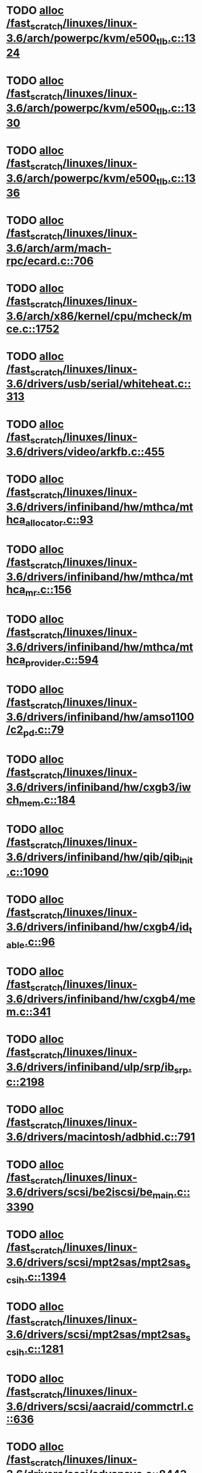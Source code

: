 * TODO [[view:/fast_scratch/linuxes/linux-3.6/arch/powerpc/kvm/e500_tlb.c::face=ovl-face1::linb=1324::colb=1::cole=24][alloc /fast_scratch/linuxes/linux-3.6/arch/powerpc/kvm/e500_tlb.c::1324]]
* TODO [[view:/fast_scratch/linuxes/linux-3.6/arch/powerpc/kvm/e500_tlb.c::face=ovl-face1::linb=1330::colb=1::cole=24][alloc /fast_scratch/linuxes/linux-3.6/arch/powerpc/kvm/e500_tlb.c::1330]]
* TODO [[view:/fast_scratch/linuxes/linux-3.6/arch/powerpc/kvm/e500_tlb.c::face=ovl-face1::linb=1336::colb=1::cole=24][alloc /fast_scratch/linuxes/linux-3.6/arch/powerpc/kvm/e500_tlb.c::1336]]
* TODO [[view:/fast_scratch/linuxes/linux-3.6/arch/arm/mach-rpc/ecard.c::face=ovl-face1::linb=706::colb=1::cole=3][alloc /fast_scratch/linuxes/linux-3.6/arch/arm/mach-rpc/ecard.c::706]]
* TODO [[view:/fast_scratch/linuxes/linux-3.6/arch/x86/kernel/cpu/mcheck/mce.c::face=ovl-face1::linb=1752::colb=1::cole=8][alloc /fast_scratch/linuxes/linux-3.6/arch/x86/kernel/cpu/mcheck/mce.c::1752]]
* TODO [[view:/fast_scratch/linuxes/linux-3.6/drivers/usb/serial/whiteheat.c::face=ovl-face1::linb=313::colb=1::cole=7][alloc /fast_scratch/linuxes/linux-3.6/drivers/usb/serial/whiteheat.c::313]]
* TODO [[view:/fast_scratch/linuxes/linux-3.6/drivers/video/arkfb.c::face=ovl-face1::linb=455::colb=18::cole=22][alloc /fast_scratch/linuxes/linux-3.6/drivers/video/arkfb.c::455]]
* TODO [[view:/fast_scratch/linuxes/linux-3.6/drivers/infiniband/hw/mthca/mthca_allocator.c::face=ovl-face1::linb=93::colb=1::cole=13][alloc /fast_scratch/linuxes/linux-3.6/drivers/infiniband/hw/mthca/mthca_allocator.c::93]]
* TODO [[view:/fast_scratch/linuxes/linux-3.6/drivers/infiniband/hw/mthca/mthca_mr.c::face=ovl-face1::linb=156::colb=2::cole=16][alloc /fast_scratch/linuxes/linux-3.6/drivers/infiniband/hw/mthca/mthca_mr.c::156]]
* TODO [[view:/fast_scratch/linuxes/linux-3.6/drivers/infiniband/hw/mthca/mthca_provider.c::face=ovl-face1::linb=594::colb=2::cole=4][alloc /fast_scratch/linuxes/linux-3.6/drivers/infiniband/hw/mthca/mthca_provider.c::594]]
* TODO [[view:/fast_scratch/linuxes/linux-3.6/drivers/infiniband/hw/amso1100/c2_pd.c::face=ovl-face1::linb=79::colb=1::cole=22][alloc /fast_scratch/linuxes/linux-3.6/drivers/infiniband/hw/amso1100/c2_pd.c::79]]
* TODO [[view:/fast_scratch/linuxes/linux-3.6/drivers/infiniband/hw/cxgb3/iwch_mem.c::face=ovl-face1::linb=184::colb=1::cole=11][alloc /fast_scratch/linuxes/linux-3.6/drivers/infiniband/hw/cxgb3/iwch_mem.c::184]]
* TODO [[view:/fast_scratch/linuxes/linux-3.6/drivers/infiniband/hw/qib/qib_init.c::face=ovl-face1::linb=1090::colb=2::cole=13][alloc /fast_scratch/linuxes/linux-3.6/drivers/infiniband/hw/qib/qib_init.c::1090]]
* TODO [[view:/fast_scratch/linuxes/linux-3.6/drivers/infiniband/hw/cxgb4/id_table.c::face=ovl-face1::linb=96::colb=1::cole=13][alloc /fast_scratch/linuxes/linux-3.6/drivers/infiniband/hw/cxgb4/id_table.c::96]]
* TODO [[view:/fast_scratch/linuxes/linux-3.6/drivers/infiniband/hw/cxgb4/mem.c::face=ovl-face1::linb=341::colb=1::cole=11][alloc /fast_scratch/linuxes/linux-3.6/drivers/infiniband/hw/cxgb4/mem.c::341]]
* TODO [[view:/fast_scratch/linuxes/linux-3.6/drivers/infiniband/ulp/srp/ib_srp.c::face=ovl-face1::linb=2198::colb=2::cole=15][alloc /fast_scratch/linuxes/linux-3.6/drivers/infiniband/ulp/srp/ib_srp.c::2198]]
* TODO [[view:/fast_scratch/linuxes/linux-3.6/drivers/macintosh/adbhid.c::face=ovl-face1::linb=791::colb=2::cole=14][alloc /fast_scratch/linuxes/linux-3.6/drivers/macintosh/adbhid.c::791]]
* TODO [[view:/fast_scratch/linuxes/linux-3.6/drivers/scsi/be2iscsi/be_main.c::face=ovl-face1::linb=3390::colb=1::cole=16][alloc /fast_scratch/linuxes/linux-3.6/drivers/scsi/be2iscsi/be_main.c::3390]]
* TODO [[view:/fast_scratch/linuxes/linux-3.6/drivers/scsi/mpt2sas/mpt2sas_scsih.c::face=ovl-face1::linb=1394::colb=1::cole=21][alloc /fast_scratch/linuxes/linux-3.6/drivers/scsi/mpt2sas/mpt2sas_scsih.c::1394]]
* TODO [[view:/fast_scratch/linuxes/linux-3.6/drivers/scsi/mpt2sas/mpt2sas_scsih.c::face=ovl-face1::linb=1281::colb=1::cole=21][alloc /fast_scratch/linuxes/linux-3.6/drivers/scsi/mpt2sas/mpt2sas_scsih.c::1281]]
* TODO [[view:/fast_scratch/linuxes/linux-3.6/drivers/scsi/aacraid/commctrl.c::face=ovl-face1::linb=636::colb=3::cole=6][alloc /fast_scratch/linuxes/linux-3.6/drivers/scsi/aacraid/commctrl.c::636]]
* TODO [[view:/fast_scratch/linuxes/linux-3.6/drivers/scsi/advansys.c::face=ovl-face1::linb=8443::colb=2::cole=13][alloc /fast_scratch/linuxes/linux-3.6/drivers/scsi/advansys.c::8443]]
* TODO [[view:/fast_scratch/linuxes/linux-3.6/drivers/dma/sh/shdma-base.c::face=ovl-face1::linb=927::colb=1::cole=17][alloc /fast_scratch/linuxes/linux-3.6/drivers/dma/sh/shdma-base.c::927]]
* TODO [[view:/fast_scratch/linuxes/linux-3.6/drivers/dma/ste_dma40.c::face=ovl-face1::linb=3044::colb=1::cole=26][alloc /fast_scratch/linuxes/linux-3.6/drivers/dma/ste_dma40.c::3044]]
* TODO [[view:/fast_scratch/linuxes/linux-3.6/drivers/tty/pty.c::face=ovl-face1::linb=524::colb=1::cole=13][alloc /fast_scratch/linuxes/linux-3.6/drivers/tty/pty.c::524]]
* TODO [[view:/fast_scratch/linuxes/linux-3.6/drivers/tty/pty.c::face=ovl-face1::linb=530::colb=1::cole=15][alloc /fast_scratch/linuxes/linux-3.6/drivers/tty/pty.c::530]]
* TODO [[view:/fast_scratch/linuxes/linux-3.6/drivers/tty/tty_io.c::face=ovl-face1::linb=1254::colb=2::cole=4][alloc /fast_scratch/linuxes/linux-3.6/drivers/tty/tty_io.c::1254]]
* TODO [[view:/fast_scratch/linuxes/linux-3.6/drivers/regulator/core.c::face=ovl-face1::linb=896::colb=2::cole=19][alloc /fast_scratch/linuxes/linux-3.6/drivers/regulator/core.c::896]]
* TODO [[view:/fast_scratch/linuxes/linux-3.6/drivers/block/drbd/drbd_main.c::face=ovl-face1::linb=3653::colb=1::cole=21][alloc /fast_scratch/linuxes/linux-3.6/drivers/block/drbd/drbd_main.c::3653]]
* TODO [[view:/fast_scratch/linuxes/linux-3.6/drivers/block/drbd/drbd_nl.c::face=ovl-face1::linb=1533::colb=2::cole=13][alloc /fast_scratch/linuxes/linux-3.6/drivers/block/drbd/drbd_nl.c::1533]]
* TODO [[view:/fast_scratch/linuxes/linux-3.6/drivers/block/drbd/drbd_nl.c::face=ovl-face1::linb=1542::colb=2::cole=13][alloc /fast_scratch/linuxes/linux-3.6/drivers/block/drbd/drbd_nl.c::1542]]
* TODO [[view:/fast_scratch/linuxes/linux-3.6/drivers/block/xen-blkfront.c::face=ovl-face1::linb=1062::colb=1::cole=5][alloc /fast_scratch/linuxes/linux-3.6/drivers/block/xen-blkfront.c::1062]]
* TODO [[view:/fast_scratch/linuxes/linux-3.6/drivers/block/cciss.c::face=ovl-face1::linb=4037::colb=1::cole=19][alloc /fast_scratch/linuxes/linux-3.6/drivers/block/cciss.c::4037]]
* TODO [[view:/fast_scratch/linuxes/linux-3.6/drivers/isdn/i4l/isdn_tty.c::face=ovl-face1::linb=1796::colb=8::cole=17][alloc /fast_scratch/linuxes/linux-3.6/drivers/isdn/i4l/isdn_tty.c::1796]]
* TODO [[view:/fast_scratch/linuxes/linux-3.6/drivers/isdn/hisax/netjet.c::face=ovl-face1::linb=915::colb=7::cole=31][alloc /fast_scratch/linuxes/linux-3.6/drivers/isdn/hisax/netjet.c::915]]
* TODO [[view:/fast_scratch/linuxes/linux-3.6/drivers/isdn/hisax/netjet.c::face=ovl-face1::linb=936::colb=7::cole=30][alloc /fast_scratch/linuxes/linux-3.6/drivers/isdn/hisax/netjet.c::936]]
* TODO [[view:/fast_scratch/linuxes/linux-3.6/drivers/isdn/capi/capidrv.c::face=ovl-face1::linb=2061::colb=1::cole=13][alloc /fast_scratch/linuxes/linux-3.6/drivers/isdn/capi/capidrv.c::2061]]
* TODO [[view:/fast_scratch/linuxes/linux-3.6/drivers/gpu/drm/i915/i915_gem_tiling.c::face=ovl-face1::linb=496::colb=2::cole=13][alloc /fast_scratch/linuxes/linux-3.6/drivers/gpu/drm/i915/i915_gem_tiling.c::496]]
* TODO [[view:/fast_scratch/linuxes/linux-3.6/drivers/gpu/drm/i915/i915_dma.c::face=ovl-face1::linb=1460::colb=1::cole=9][alloc /fast_scratch/linuxes/linux-3.6/drivers/gpu/drm/i915/i915_dma.c::1460]]
* TODO [[view:/fast_scratch/linuxes/linux-3.6/drivers/gpu/drm/i915/i915_gem_context.c::face=ovl-face1::linb=147::colb=1::cole=4][alloc /fast_scratch/linuxes/linux-3.6/drivers/gpu/drm/i915/i915_gem_context.c::147]]
* TODO [[view:/fast_scratch/linuxes/linux-3.6/drivers/gpu/drm/gma500/gem_glue.c::face=ovl-face1::linb=54::colb=1::cole=10][alloc /fast_scratch/linuxes/linux-3.6/drivers/gpu/drm/gma500/gem_glue.c::54]]
* TODO [[view:/fast_scratch/linuxes/linux-3.6/drivers/base/regmap/regcache-lzo.c::face=ovl-face1::linb=155::colb=1::cole=9][alloc /fast_scratch/linuxes/linux-3.6/drivers/base/regmap/regcache-lzo.c::155]]
* TODO [[view:/fast_scratch/linuxes/linux-3.6/drivers/atm/he.c::face=ovl-face1::linb=669::colb=1::cole=9][alloc /fast_scratch/linuxes/linux-3.6/drivers/atm/he.c::669]]
* TODO [[view:/fast_scratch/linuxes/linux-3.6/drivers/atm/nicstar.c::face=ovl-face1::linb=383::colb=6::cole=10][alloc /fast_scratch/linuxes/linux-3.6/drivers/atm/nicstar.c::383]]
* TODO [[view:/fast_scratch/linuxes/linux-3.6/drivers/staging/frontier/alphatrack.c::face=ovl-face1::linb=724::colb=1::cole=17][alloc /fast_scratch/linuxes/linux-3.6/drivers/staging/frontier/alphatrack.c::724]]
* TODO [[view:/fast_scratch/linuxes/linux-3.6/drivers/staging/frontier/alphatrack.c::face=ovl-face1::linb=774::colb=1::cole=18][alloc /fast_scratch/linuxes/linux-3.6/drivers/staging/frontier/alphatrack.c::774]]
* TODO [[view:/fast_scratch/linuxes/linux-3.6/drivers/staging/frontier/tranzport.c::face=ovl-face1::linb=849::colb=1::cole=17][alloc /fast_scratch/linuxes/linux-3.6/drivers/staging/frontier/tranzport.c::849]]
* TODO [[view:/fast_scratch/linuxes/linux-3.6/drivers/staging/iio/adc/max1363_core.c::face=ovl-face1::linb=1257::colb=1::cole=6][alloc /fast_scratch/linuxes/linux-3.6/drivers/staging/iio/adc/max1363_core.c::1257]]
* TODO [[view:/fast_scratch/linuxes/linux-3.6/drivers/staging/vt6656/ioctl.c::face=ovl-face1::linb=301::colb=2::cole=7][alloc /fast_scratch/linuxes/linux-3.6/drivers/staging/vt6656/ioctl.c::301]]
* TODO [[view:/fast_scratch/linuxes/linux-3.6/drivers/staging/vt6656/ioctl.c::face=ovl-face1::linb=568::colb=2::cole=11][alloc /fast_scratch/linuxes/linux-3.6/drivers/staging/vt6656/ioctl.c::568]]
* TODO [[view:/fast_scratch/linuxes/linux-3.6/drivers/staging/comedi/comedi_fops.c::face=ovl-face1::linb=1328::colb=2::cole=10][alloc /fast_scratch/linuxes/linux-3.6/drivers/staging/comedi/comedi_fops.c::1328]]
* TODO [[view:/fast_scratch/linuxes/linux-3.6/drivers/staging/media/go7007/s2250-loader.c::face=ovl-face1::linb=83::colb=1::cole=2][alloc /fast_scratch/linuxes/linux-3.6/drivers/staging/media/go7007/s2250-loader.c::83]]
* TODO [[view:/fast_scratch/linuxes/linux-3.6/drivers/staging/omapdrm/omap_gem.c::face=ovl-face1::linb=248::colb=2::cole=7][alloc /fast_scratch/linuxes/linux-3.6/drivers/staging/omapdrm/omap_gem.c::248]]
* TODO [[view:/fast_scratch/linuxes/linux-3.6/drivers/staging/omapdrm/omap_gem.c::face=ovl-face1::linb=254::colb=2::cole=7][alloc /fast_scratch/linuxes/linux-3.6/drivers/staging/omapdrm/omap_gem.c::254]]
* TODO [[view:/fast_scratch/linuxes/linux-3.6/drivers/staging/omapdrm/omap_gem_helpers.c::face=ovl-face1::linb=127::colb=1::cole=10][alloc /fast_scratch/linuxes/linux-3.6/drivers/staging/omapdrm/omap_gem_helpers.c::127]]
* TODO [[view:/fast_scratch/linuxes/linux-3.6/drivers/media/video/videobuf-dma-sg.c::face=ovl-face1::linb=427::colb=1::cole=3][alloc /fast_scratch/linuxes/linux-3.6/drivers/media/video/videobuf-dma-sg.c::427]]
* TODO [[view:/fast_scratch/linuxes/linux-3.6/drivers/media/video/videobuf-dma-contig.c::face=ovl-face1::linb=242::colb=1::cole=3][alloc /fast_scratch/linuxes/linux-3.6/drivers/media/video/videobuf-dma-contig.c::242]]
* TODO [[view:/fast_scratch/linuxes/linux-3.6/drivers/media/video/videobuf-vmalloc.c::face=ovl-face1::linb=143::colb=1::cole=3][alloc /fast_scratch/linuxes/linux-3.6/drivers/media/video/videobuf-vmalloc.c::143]]
* TODO [[view:/fast_scratch/linuxes/linux-3.6/drivers/net/ethernet/mellanox/mlx4/alloc.c::face=ovl-face1::linb=145::colb=1::cole=14][alloc /fast_scratch/linuxes/linux-3.6/drivers/net/ethernet/mellanox/mlx4/alloc.c::145]]
* TODO [[view:/fast_scratch/linuxes/linux-3.6/drivers/net/ethernet/stmicro/stmmac/dwmac1000_core.c::face=ovl-face1::linb=321::colb=1::cole=4][alloc /fast_scratch/linuxes/linux-3.6/drivers/net/ethernet/stmicro/stmmac/dwmac1000_core.c::321]]
* TODO [[view:/fast_scratch/linuxes/linux-3.6/drivers/net/ethernet/stmicro/stmmac/dwmac100_core.c::face=ovl-face1::linb=177::colb=1::cole=4][alloc /fast_scratch/linuxes/linux-3.6/drivers/net/ethernet/stmicro/stmmac/dwmac100_core.c::177]]
* TODO [[view:/fast_scratch/linuxes/linux-3.6/drivers/net/ethernet/stmicro/stmmac/stmmac_main.c::face=ovl-face1::linb=1053::colb=1::cole=9][alloc /fast_scratch/linuxes/linux-3.6/drivers/net/ethernet/stmicro/stmmac/stmmac_main.c::1053]]
* TODO [[view:/fast_scratch/linuxes/linux-3.6/drivers/net/wireless/ath/carl9170/cmd.c::face=ovl-face1::linb=123::colb=1::cole=4][alloc /fast_scratch/linuxes/linux-3.6/drivers/net/wireless/ath/carl9170/cmd.c::123]]
* TODO [[view:/fast_scratch/linuxes/linux-3.6/drivers/net/wireless/mwifiex/ie.c::face=ovl-face1::linb=163::colb=1::cole=13][alloc /fast_scratch/linuxes/linux-3.6/drivers/net/wireless/mwifiex/ie.c::163]]
* TODO [[view:/fast_scratch/linuxes/linux-3.6/drivers/net/wireless/rtlwifi/usb.c::face=ovl-face1::linb=954::colb=1::cole=18][alloc /fast_scratch/linuxes/linux-3.6/drivers/net/wireless/rtlwifi/usb.c::954]]
* TODO [[view:/fast_scratch/linuxes/linux-3.6/drivers/net/wireless/ti/wlcore/main.c::face=ovl-face1::linb=983::colb=1::cole=16][alloc /fast_scratch/linuxes/linux-3.6/drivers/net/wireless/ti/wlcore/main.c::983]]
* TODO [[view:/fast_scratch/linuxes/linux-3.6/drivers/misc/sgi-xp/xpnet.c::face=ovl-face1::linb=538::colb=1::cole=27][alloc /fast_scratch/linuxes/linux-3.6/drivers/misc/sgi-xp/xpnet.c::538]]
* TODO [[view:/fast_scratch/linuxes/linux-3.6/drivers/misc/sgi-xp/xpc_partition.c::face=ovl-face1::linb=428::colb=1::cole=18][alloc /fast_scratch/linuxes/linux-3.6/drivers/misc/sgi-xp/xpc_partition.c::428]]
* TODO [[view:/fast_scratch/linuxes/linux-3.6/drivers/sbus/char/openprom.c::face=ovl-face1::linb=92::colb=7::cole=13][alloc /fast_scratch/linuxes/linux-3.6/drivers/sbus/char/openprom.c::92]]
* TODO [[view:/fast_scratch/linuxes/linux-3.6/drivers/sbus/char/openprom.c::face=ovl-face1::linb=111::colb=7::cole=13][alloc /fast_scratch/linuxes/linux-3.6/drivers/sbus/char/openprom.c::111]]
* TODO [[view:/fast_scratch/linuxes/linux-3.6/drivers/mmc/host/ushc.c::face=ovl-face1::linb=507::colb=1::cole=10][alloc /fast_scratch/linuxes/linux-3.6/drivers/mmc/host/ushc.c::507]]
* TODO [[view:/fast_scratch/linuxes/linux-3.6/fs/udf/ialloc.c::face=ovl-face1::linb=72::colb=2::cole=21][alloc /fast_scratch/linuxes/linux-3.6/fs/udf/ialloc.c::72]]
* TODO [[view:/fast_scratch/linuxes/linux-3.6/fs/udf/ialloc.c::face=ovl-face1::linb=77::colb=2::cole=21][alloc /fast_scratch/linuxes/linux-3.6/fs/udf/ialloc.c::77]]
* TODO [[view:/fast_scratch/linuxes/linux-3.6/kernel/relay.c::face=ovl-face1::linb=175::colb=1::cole=13][alloc /fast_scratch/linuxes/linux-3.6/kernel/relay.c::175]]
* TODO [[view:/fast_scratch/linuxes/linux-3.6/kernel/events/uprobes.c::face=ovl-face1::linb=1185::colb=1::cole=13][alloc /fast_scratch/linuxes/linux-3.6/kernel/events/uprobes.c::1185]]
* TODO [[view:/fast_scratch/linuxes/linux-3.6/kernel/events/hw_breakpoint.c::face=ovl-face1::linb=661::colb=3::cole=18][alloc /fast_scratch/linuxes/linux-3.6/kernel/events/hw_breakpoint.c::661]]
* TODO [[view:/fast_scratch/linuxes/linux-3.6/lib/cpu_rmap.c::face=ovl-face1::linb=44::colb=1::cole=5][alloc /fast_scratch/linuxes/linux-3.6/lib/cpu_rmap.c::44]]
* TODO [[view:/fast_scratch/linuxes/linux-3.6/mm/slub.c::face=ovl-face1::linb=3136::colb=16::cole=19][alloc /fast_scratch/linuxes/linux-3.6/mm/slub.c::3136]]
* TODO [[view:/fast_scratch/linuxes/linux-3.6/mm/slab.c::face=ovl-face1::linb=1732::colb=2::cole=5][alloc /fast_scratch/linuxes/linux-3.6/mm/slab.c::1732]]
* TODO [[view:/fast_scratch/linuxes/linux-3.6/mm/slab.c::face=ovl-face1::linb=1744::colb=2::cole=5][alloc /fast_scratch/linuxes/linux-3.6/mm/slab.c::1744]]
* TODO [[view:/fast_scratch/linuxes/linux-3.6/net/sched/sch_fifo.c::face=ovl-face1::linb=150::colb=1::cole=4][alloc /fast_scratch/linuxes/linux-3.6/net/sched/sch_fifo.c::150]]
* TODO [[view:/fast_scratch/linuxes/linux-3.6/net/bluetooth/hci_core.c::face=ovl-face1::linb=611::colb=1::cole=4][alloc /fast_scratch/linuxes/linux-3.6/net/bluetooth/hci_core.c::611]]
* TODO [[view:/fast_scratch/linuxes/linux-3.6/net/bluetooth/l2cap_core.c::face=ovl-face1::linb=264::colb=1::cole=15][alloc /fast_scratch/linuxes/linux-3.6/net/bluetooth/l2cap_core.c::264]]
* TODO [[view:/fast_scratch/linuxes/linux-3.6/sound/usb/format.c::face=ovl-face1::linb=167::colb=2::cole=16][alloc /fast_scratch/linuxes/linux-3.6/sound/usb/format.c::167]]
* TODO [[view:/fast_scratch/linuxes/linux-3.6/sound/usb/format.c::face=ovl-face1::linb=336::colb=1::cole=15][alloc /fast_scratch/linuxes/linux-3.6/sound/usb/format.c::336]]
* TODO [[view:/fast_scratch/linuxes/linux-3.6/sound/pci/emu10k1/emufx.c::face=ovl-face1::linb=679::colb=1::cole=4][alloc /fast_scratch/linuxes/linux-3.6/sound/pci/emu10k1/emufx.c::679]]
* TODO [[view:/fast_scratch/linuxes/linux-3.6/sound/pci/echoaudio/echoaudio.c::face=ovl-face1::linb=2256::colb=1::cole=13][alloc /fast_scratch/linuxes/linux-3.6/sound/pci/echoaudio/echoaudio.c::2256]]
